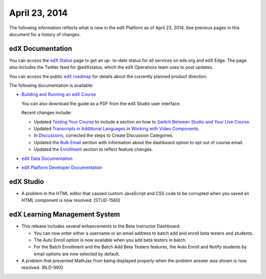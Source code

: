 ###################################
April 23, 2014
###################################

The following information reflects what is new in the edX Platform as of April
23, 2014.  See previous pages in this document for a history of changes.

**************************
edX Documentation
**************************

You can access the `edX Status`_ page to get an up-
to-date status for all services on edx.org and edX Edge. The page also includes
the Twitter feed for @edXstatus, which the edX Operations team uses to post
updates.

You can access the public `edX roadmap`_ for
details about the currently planned product direction.

The following documentation is available:

* `Building and Running an edX Course`_ 

  You can also download the guide as a PDF from the edX Studio user interface.

  Recent changes include: 

  * Updated `Testing Your Course`_ to include a section on how to `Switch Between Studio and Your Live Course`_.

  * Updated `Transcripts in Additional Languages`_ in `Working with Video Components`_.

  * In `Discussions`_, corrected the steps to Create Discussion Categories.

  * Updated the `Bulk Email`_ section with information about the dashboard option to opt out of course email.

  * Updated the `Enrollment`_ section to reflect feature changes.
      

* `edX Data Documentation`_

* `edX Platform Developer Documentation`_


*************
edX Studio
*************

* A problem in the HTML editor that caused custom JavaScript and CSS code to be
  corrupted when you saved an HTML component is now resolved. (STUD-1560)

***************************************
edX Learning Management System
***************************************

* This release includes several enhancements to the Beta Instructor Dashboard:
  
  * You can now enter either a username or an email address to batch add 
    and enroll beta testers and students.
  * The Auto Enroll option is now available when you add beta testers in batch.
  * For the Batch Enrollment and the Batch Add Beta Testers features, the Auto
    Enroll and Notify students by email options are now selected by default.

* A problem that prevented MathJax from being displayed properly when the
  problem answer was shown is now resolved. (BLD-993)


  
.. Links

.. _edX Status: http://status.edx.org/

.. _edX roadmap: https://edx-wiki.atlassian.net/wiki/display/OPENPROD/Open+EdX+Public+Product+Roadmap

.. _Building and Running an edX Course: http://edx.readthedocs.org/projects/ca/en/latest/

.. _edX Data Documentation: http://edx.readthedocs.org/projects/devdata/en/latest/

.. _edX Platform Developer Documentation: http://edx.readthedocs.org/projects/userdocs/en/latest/

.. _Testing Your Course: http://edx.readthedocs.org/projects/ca/en/latest/releasing_course/view_course_content.html#testing-your-course

.. _Switch Between Studio and Your Live Course: http://edx.readthedocs.org/projects/ca/en/latest/releasing_course/view_course_content.html#view-your-live-course

.. _Transcripts in Additional Languages: http://edx.readthedocs.org/projects/ca/en/latest/creating_content/create_video.html#transcripts-in-additional-languages

.. _Working with Video Components: http://edx.readthedocs.org/projects/ca/en/latest/creating_content/create_video.html

.. _Discussions: http://edx.readthedocs.org/projects/ca/en/latest/running_course/discussions.html#discussions

.. _Bulk Email: http://edx.readthedocs.org/projects/ca/en/latest/releasing_course/course_launching.html#bulk-email

.. _Enrollment: http://ca.readthedocs.org/en/latest/running_course/course_enrollment.html#enrollment